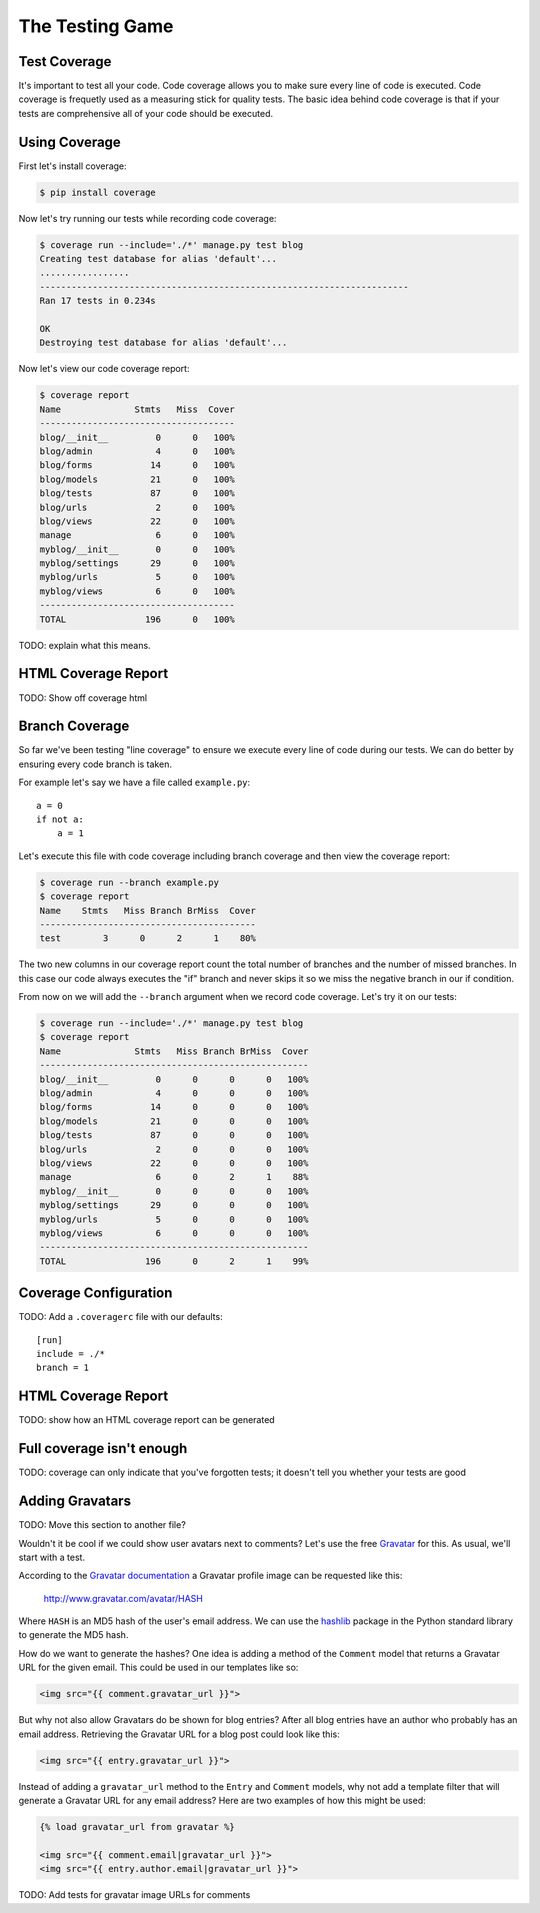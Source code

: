 The Testing Game
================


Test Coverage
-------------

It's important to test all your code.  Code coverage allows you to make sure every line of code is executed.  Code coverage is frequetly used as a measuring stick for quality tests.  The basic idea behind code coverage is that if your tests are comprehensive all of your code should be executed.

Using Coverage
--------------

First let's install coverage:

.. code-block:: bash

    $ pip install coverage

Now let's try running our tests while recording code coverage:

.. code-block:: bash

    $ coverage run --include='./*' manage.py test blog
    Creating test database for alias 'default'...
    .................
    ----------------------------------------------------------------------
    Ran 17 tests in 0.234s

    OK
    Destroying test database for alias 'default'...

Now let's view our code coverage report:

.. code-block:: bash

    $ coverage report
    Name              Stmts   Miss  Cover
    -------------------------------------
    blog/__init__         0      0   100%
    blog/admin            4      0   100%
    blog/forms           14      0   100%
    blog/models          21      0   100%
    blog/tests           87      0   100%
    blog/urls             2      0   100%
    blog/views           22      0   100%
    manage                6      0   100%
    myblog/__init__       0      0   100%
    myblog/settings      29      0   100%
    myblog/urls           5      0   100%
    myblog/views          6      0   100%
    -------------------------------------
    TOTAL               196      0   100%


TODO: explain what this means.


HTML Coverage Report
--------------------

TODO: Show off coverage html


Branch Coverage
---------------

So far we've been testing "line coverage" to ensure we execute every line of code during our tests.  We can do better by ensuring every code branch is taken.

For example let's say we have a file called ``example.py``::

    a = 0
    if not a:
        a = 1

Let's execute this file with code coverage including branch coverage and then view the coverage report:

.. code-block:: bash

    $ coverage run --branch example.py
    $ coverage report
    Name    Stmts   Miss Branch BrMiss  Cover
    -----------------------------------------
    test        3      0      2      1    80%

The two new columns in our coverage report count the total number of branches and the number of missed branches.  In this case our code always executes the "if" branch and never skips it so we miss the negative branch in our if condition.

From now on we will add the ``--branch`` argument when we record code coverage.  Let's try it on our tests:

.. code-block:: bash

    $ coverage run --include='./*' manage.py test blog
    $ coverage report
    Name              Stmts   Miss Branch BrMiss  Cover
    ---------------------------------------------------
    blog/__init__         0      0      0      0   100%
    blog/admin            4      0      0      0   100%
    blog/forms           14      0      0      0   100%
    blog/models          21      0      0      0   100%
    blog/tests           87      0      0      0   100%
    blog/urls             2      0      0      0   100%
    blog/views           22      0      0      0   100%
    manage                6      0      2      1    88%
    myblog/__init__       0      0      0      0   100%
    myblog/settings      29      0      0      0   100%
    myblog/urls           5      0      0      0   100%
    myblog/views          6      0      0      0   100%
    ---------------------------------------------------
    TOTAL               196      0      2      1    99%

Coverage Configuration
----------------------

TODO: Add a ``.coveragerc`` file with our defaults::

    [run]
    include = ./*
    branch = 1

HTML Coverage Report
--------------------

TODO: show how an HTML coverage report can be generated

Full coverage isn't enough
--------------------------

TODO: coverage can only indicate that you've forgotten tests; it doesn't tell you whether your tests are good

Adding Gravatars
----------------

TODO: Move this section to another file?

Wouldn't it be cool if we could show user avatars next to comments?  Let's use the free `Gravatar`_ for this.  As usual, we'll start with a test.

According to the `Gravatar documentation`_ a Gravatar profile image can be requested like this:

    http://www.gravatar.com/avatar/HASH

Where ``HASH`` is an MD5 hash of the user's email address.  We can use the `hashlib`_ package in the Python standard library to generate the MD5 hash.

How do we want to generate the hashes?  One idea is adding a method of the ``Comment`` model that returns a Gravatar URL for the given email.  This could be used in our templates like so:

.. code-block:: html

    <img src="{{ comment.gravatar_url }}">

But why not also allow Gravatars do be shown for blog entries?  After all blog entries have an author who probably has an email address.  Retrieving the Gravatar URL for a blog post could look like this:

.. code-block:: html

    <img src="{{ entry.gravatar_url }}">

Instead of adding a ``gravatar_url`` method to the ``Entry`` and ``Comment`` models, why not add a template filter that will generate a Gravatar URL for any email address?  Here are two examples of how this might be used:

.. code-block:: html

    {% load gravatar_url from gravatar %}

    <img src="{{ comment.email|gravatar_url }}">
    <img src="{{ entry.author.email|gravatar_url }}">

TODO: Add tests for gravatar image URLs for comments

.. _gravatar: http://gravatar.com/
.. _gravatar documentation: http://en.gravatar.com/site/implement/images/
.. _hashlib: http://docs.python.org/2/library/hashlib.html
